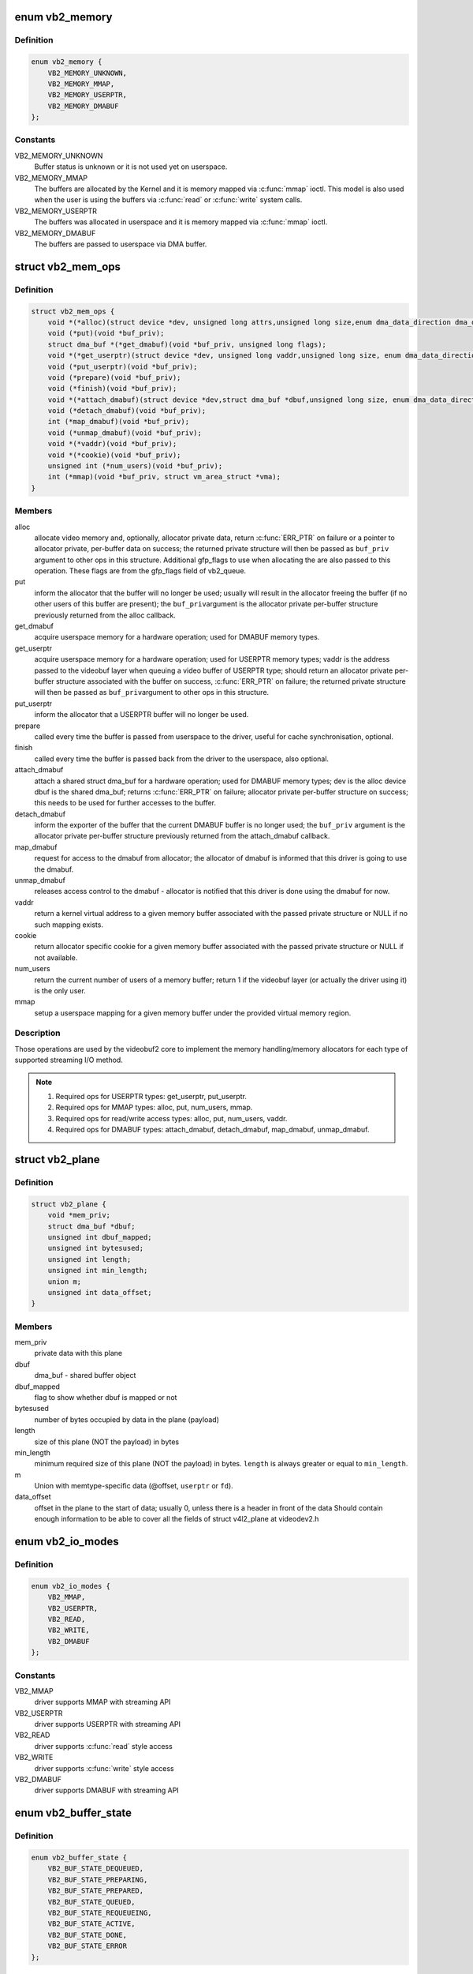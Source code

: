 .. -*- coding: utf-8; mode: rst -*-
.. src-file: include/media/videobuf2-core.h

.. _`vb2_memory`:

enum vb2_memory
===============

.. c:type:: enum vb2_memory

    type of memory model used to make the buffers visible on userspace.

.. _`vb2_memory.definition`:

Definition
----------

.. code-block:: c

    enum vb2_memory {
        VB2_MEMORY_UNKNOWN,
        VB2_MEMORY_MMAP,
        VB2_MEMORY_USERPTR,
        VB2_MEMORY_DMABUF
    };

.. _`vb2_memory.constants`:

Constants
---------

VB2_MEMORY_UNKNOWN
    Buffer status is unknown or it is not used yet on
    userspace.

VB2_MEMORY_MMAP
    The buffers are allocated by the Kernel and it is
    memory mapped via \ :c:func:`mmap`\  ioctl. This model is
    also used when the user is using the buffers via
    \ :c:func:`read`\  or \ :c:func:`write`\  system calls.

VB2_MEMORY_USERPTR
    The buffers was allocated in userspace and it is
    memory mapped via \ :c:func:`mmap`\  ioctl.

VB2_MEMORY_DMABUF
    The buffers are passed to userspace via DMA buffer.

.. _`vb2_mem_ops`:

struct vb2_mem_ops
==================

.. c:type:: struct vb2_mem_ops

    memory handling/memory allocator operations

.. _`vb2_mem_ops.definition`:

Definition
----------

.. code-block:: c

    struct vb2_mem_ops {
        void *(*alloc)(struct device *dev, unsigned long attrs,unsigned long size,enum dma_data_direction dma_dir, gfp_t gfp_flags);
        void (*put)(void *buf_priv);
        struct dma_buf *(*get_dmabuf)(void *buf_priv, unsigned long flags);
        void *(*get_userptr)(struct device *dev, unsigned long vaddr,unsigned long size, enum dma_data_direction dma_dir);
        void (*put_userptr)(void *buf_priv);
        void (*prepare)(void *buf_priv);
        void (*finish)(void *buf_priv);
        void *(*attach_dmabuf)(struct device *dev,struct dma_buf *dbuf,unsigned long size, enum dma_data_direction dma_dir);
        void (*detach_dmabuf)(void *buf_priv);
        int (*map_dmabuf)(void *buf_priv);
        void (*unmap_dmabuf)(void *buf_priv);
        void *(*vaddr)(void *buf_priv);
        void *(*cookie)(void *buf_priv);
        unsigned int (*num_users)(void *buf_priv);
        int (*mmap)(void *buf_priv, struct vm_area_struct *vma);
    }

.. _`vb2_mem_ops.members`:

Members
-------

alloc
    allocate video memory and, optionally, allocator private data,
    return \ :c:func:`ERR_PTR`\  on failure or a pointer to allocator private,
    per-buffer data on success; the returned private structure
    will then be passed as \ ``buf_priv``\  argument to other ops in this
    structure. Additional gfp_flags to use when allocating the
    are also passed to this operation. These flags are from the
    gfp_flags field of vb2_queue.

put
    inform the allocator that the buffer will no longer be used;
    usually will result in the allocator freeing the buffer (if
    no other users of this buffer are present); the \ ``buf_priv``\ 
    argument is the allocator private per-buffer structure
    previously returned from the alloc callback.

get_dmabuf
    acquire userspace memory for a hardware operation; used for
    DMABUF memory types.

get_userptr
    acquire userspace memory for a hardware operation; used for
    USERPTR memory types; vaddr is the address passed to the
    videobuf layer when queuing a video buffer of USERPTR type;
    should return an allocator private per-buffer structure
    associated with the buffer on success, \ :c:func:`ERR_PTR`\  on failure;
    the returned private structure will then be passed as \ ``buf_priv``\ 
    argument to other ops in this structure.

put_userptr
    inform the allocator that a USERPTR buffer will no longer
    be used.

prepare
    called every time the buffer is passed from userspace to the
    driver, useful for cache synchronisation, optional.

finish
    called every time the buffer is passed back from the driver
    to the userspace, also optional.

attach_dmabuf
    attach a shared struct dma_buf for a hardware operation;
    used for DMABUF memory types; dev is the alloc device
    dbuf is the shared dma_buf; returns \ :c:func:`ERR_PTR`\  on failure;
    allocator private per-buffer structure on success;
    this needs to be used for further accesses to the buffer.

detach_dmabuf
    inform the exporter of the buffer that the current DMABUF
    buffer is no longer used; the \ ``buf_priv``\  argument is the
    allocator private per-buffer structure previously returned
    from the attach_dmabuf callback.

map_dmabuf
    request for access to the dmabuf from allocator; the allocator
    of dmabuf is informed that this driver is going to use the
    dmabuf.

unmap_dmabuf
    releases access control to the dmabuf - allocator is notified
    that this driver is done using the dmabuf for now.

vaddr
    return a kernel virtual address to a given memory buffer
    associated with the passed private structure or NULL if no
    such mapping exists.

cookie
    return allocator specific cookie for a given memory buffer
    associated with the passed private structure or NULL if not
    available.

num_users
    return the current number of users of a memory buffer;
    return 1 if the videobuf layer (or actually the driver using
    it) is the only user.

mmap
    setup a userspace mapping for a given memory buffer under
    the provided virtual memory region.

.. _`vb2_mem_ops.description`:

Description
-----------

Those operations are used by the videobuf2 core to implement the memory
handling/memory allocators for each type of supported streaming I/O method.

.. note::
   #) Required ops for USERPTR types: get_userptr, put_userptr.

   #) Required ops for MMAP types: alloc, put, num_users, mmap.

   #) Required ops for read/write access types: alloc, put, num_users, vaddr.

   #) Required ops for DMABUF types: attach_dmabuf, detach_dmabuf,
      map_dmabuf, unmap_dmabuf.

.. _`vb2_plane`:

struct vb2_plane
================

.. c:type:: struct vb2_plane

    plane information

.. _`vb2_plane.definition`:

Definition
----------

.. code-block:: c

    struct vb2_plane {
        void *mem_priv;
        struct dma_buf *dbuf;
        unsigned int dbuf_mapped;
        unsigned int bytesused;
        unsigned int length;
        unsigned int min_length;
        union m;
        unsigned int data_offset;
    }

.. _`vb2_plane.members`:

Members
-------

mem_priv
    private data with this plane

dbuf
    dma_buf - shared buffer object

dbuf_mapped
    flag to show whether dbuf is mapped or not

bytesused
    number of bytes occupied by data in the plane (payload)

length
    size of this plane (NOT the payload) in bytes

min_length
    minimum required size of this plane (NOT the payload) in bytes.
    \ ``length``\  is always greater or equal to \ ``min_length``\ .

m
    Union with memtype-specific data (@offset, \ ``userptr``\  or
    \ ``fd``\ ).

data_offset
    offset in the plane to the start of data; usually 0,
    unless there is a header in front of the data
    Should contain enough information to be able to cover all the fields
    of struct v4l2_plane at videodev2.h

.. _`vb2_io_modes`:

enum vb2_io_modes
=================

.. c:type:: enum vb2_io_modes

    queue access methods

.. _`vb2_io_modes.definition`:

Definition
----------

.. code-block:: c

    enum vb2_io_modes {
        VB2_MMAP,
        VB2_USERPTR,
        VB2_READ,
        VB2_WRITE,
        VB2_DMABUF
    };

.. _`vb2_io_modes.constants`:

Constants
---------

VB2_MMAP
    driver supports MMAP with streaming API

VB2_USERPTR
    driver supports USERPTR with streaming API

VB2_READ
    driver supports \ :c:func:`read`\  style access

VB2_WRITE
    driver supports \ :c:func:`write`\  style access

VB2_DMABUF
    driver supports DMABUF with streaming API

.. _`vb2_buffer_state`:

enum vb2_buffer_state
=====================

.. c:type:: enum vb2_buffer_state

    current video buffer state

.. _`vb2_buffer_state.definition`:

Definition
----------

.. code-block:: c

    enum vb2_buffer_state {
        VB2_BUF_STATE_DEQUEUED,
        VB2_BUF_STATE_PREPARING,
        VB2_BUF_STATE_PREPARED,
        VB2_BUF_STATE_QUEUED,
        VB2_BUF_STATE_REQUEUEING,
        VB2_BUF_STATE_ACTIVE,
        VB2_BUF_STATE_DONE,
        VB2_BUF_STATE_ERROR
    };

.. _`vb2_buffer_state.constants`:

Constants
---------

VB2_BUF_STATE_DEQUEUED
    buffer under userspace control

VB2_BUF_STATE_PREPARING
    buffer is being prepared in videobuf

VB2_BUF_STATE_PREPARED
    buffer prepared in videobuf and by the driver

VB2_BUF_STATE_QUEUED
    buffer queued in videobuf, but not in driver

VB2_BUF_STATE_REQUEUEING
    re-queue a buffer to the driver

VB2_BUF_STATE_ACTIVE
    buffer queued in driver and possibly used
    in a hardware operation

VB2_BUF_STATE_DONE
    buffer returned from driver to videobuf, but
    not yet dequeued to userspace

VB2_BUF_STATE_ERROR
    same as above, but the operation on the buffer
    has ended with an error, which will be reported
    to the userspace when it is dequeued

.. _`vb2_buffer`:

struct vb2_buffer
=================

.. c:type:: struct vb2_buffer

    represents a video buffer

.. _`vb2_buffer.definition`:

Definition
----------

.. code-block:: c

    struct vb2_buffer {
        struct vb2_queue *vb2_queue;
        unsigned int index;
        unsigned int type;
        unsigned int memory;
        unsigned int num_planes;
        struct vb2_plane planes;
        u64 timestamp;
    }

.. _`vb2_buffer.members`:

Members
-------

vb2_queue
    the queue to which this driver belongs

index
    id number of the buffer

type
    buffer type

memory
    the method, in which the actual data is passed

num_planes
    number of planes in the buffer
    on an internal driver queue

planes
    private per-plane information; do not change

timestamp
    frame timestamp in ns

.. _`vb2_ops`:

struct vb2_ops
==============

.. c:type:: struct vb2_ops

    driver-specific callbacks

.. _`vb2_ops.definition`:

Definition
----------

.. code-block:: c

    struct vb2_ops {
        int (*queue_setup)(struct vb2_queue *q,unsigned int *num_buffers, unsigned int *num_planes, unsigned int sizes[], struct device *alloc_devs[]);
        void (*wait_prepare)(struct vb2_queue *q);
        void (*wait_finish)(struct vb2_queue *q);
        int (*buf_init)(struct vb2_buffer *vb);
        int (*buf_prepare)(struct vb2_buffer *vb);
        void (*buf_finish)(struct vb2_buffer *vb);
        void (*buf_cleanup)(struct vb2_buffer *vb);
        int (*start_streaming)(struct vb2_queue *q, unsigned int count);
        void (*stop_streaming)(struct vb2_queue *q);
        void (*buf_queue)(struct vb2_buffer *vb);
    }

.. _`vb2_ops.members`:

Members
-------

queue_setup
    called from \ :c:func:`VIDIOC_REQBUFS`\  and \ :c:func:`VIDIOC_CREATE_BUFS`\ 
    handlers before memory allocation. It can be called
    twice: if the original number of requested buffers
    could not be allocated, then it will be called a
    second time with the actually allocated number of
    buffers to verify if that is OK.
    The driver should return the required number of buffers
    in \*num_buffers, the required number of planes per
    buffer in \*num_planes, the size of each plane should be
    set in the sizes\[\] array and optional per-plane
    allocator specific device in the alloc_devs\[\] array.
    When called from \ :c:func:`VIDIOC_REQBUFS`\ , \*num_planes == 0,
    the driver has to use the currently configured format to
    determine the plane sizes and \*num_buffers is the total
    number of buffers that are being allocated. When called
    from \ :c:func:`VIDIOC_CREATE_BUFS`\ , \*num_planes != 0 and it
    describes the requested number of planes and sizes\[\]
    contains the requested plane sizes. In this case
    \*num_buffers are being allocated additionally to
    q->num_buffers. If either \*num_planes or the requested
    sizes are invalid callback must return \ ``-EINVAL``\ .

wait_prepare
    release any locks taken while calling vb2 functions;
    it is called before an ioctl needs to wait for a new
    buffer to arrive; required to avoid a deadlock in
    blocking access type.

wait_finish
    reacquire all locks released in the previous callback;
    required to continue operation after sleeping while
    waiting for a new buffer to arrive.

buf_init
    called once after allocating a buffer (in MMAP case)
    or after acquiring a new USERPTR buffer; drivers may
    perform additional buffer-related initialization;
    initialization failure (return != 0) will prevent
    queue setup from completing successfully; optional.

buf_prepare
    called every time the buffer is queued from userspace
    and from the \ :c:func:`VIDIOC_PREPARE_BUF`\  ioctl; drivers may
    perform any initialization required before each
    hardware operation in this callback; drivers can
    access/modify the buffer here as it is still synced for
    the CPU; drivers that support \ :c:func:`VIDIOC_CREATE_BUFS`\  must
    also validate the buffer size; if an error is returned,
    the buffer will not be queued in driver; optional.

buf_finish
    called before every dequeue of the buffer back to
    userspace; the buffer is synced for the CPU, so drivers
    can access/modify the buffer contents; drivers may
    perform any operations required before userspace
    accesses the buffer; optional. The buffer state can be
    one of the following: \ ``DONE``\  and \ ``ERROR``\  occur while
    streaming is in progress, and the \ ``PREPARED``\  state occurs
    when the queue has been canceled and all pending
    buffers are being returned to their default \ ``DEQUEUED``\ 
    state. Typically you only have to do something if the
    state is \ ``VB2_BUF_STATE_DONE``\ , since in all other cases
    the buffer contents will be ignored anyway.

buf_cleanup
    called once before the buffer is freed; drivers may
    perform any additional cleanup; optional.

start_streaming
    called once to enter 'streaming' state; the driver may
    receive buffers with \ ``buf_queue``\  callback
    before \ ``start_streaming``\  is called; the driver gets the
    number of already queued buffers in count parameter;
    driver can return an error if hardware fails, in that
    case all buffers that have been already given by
    the \ ``buf_queue``\  callback are to be returned by the driver
    by calling \ :c:func:`vb2_buffer_done`\  with \ ``VB2_BUF_STATE_QUEUED``\ .
    If you need a minimum number of buffers before you can
    start streaming, then set \ ``min_buffers_needed``\  in the
    vb2_queue structure. If that is non-zero then
    \ ``start_streaming``\  won't be called until at least that
    many buffers have been queued up by userspace.

stop_streaming
    called when 'streaming' state must be disabled; driver
    should stop any DMA transactions or wait until they
    finish and give back all buffers it got from \ :c:type:`struct buf_queue <buf_queue>`\ 
    callback by calling \ :c:func:`vb2_buffer_done`\  with either
    \ ``VB2_BUF_STATE_DONE``\  or \ ``VB2_BUF_STATE_ERROR``\ ; may use
    \ :c:func:`vb2_wait_for_all_buffers`\  function

buf_queue
    passes buffer vb to the driver; driver may start
    hardware operation on this buffer; driver should give
    the buffer back by calling \ :c:func:`vb2_buffer_done`\  function;
    it is allways called after calling \ :c:func:`VIDIOC_STREAMON`\ 
    ioctl; might be called before \ ``start_streaming``\  callback
    if user pre-queued buffers before calling
    \ :c:func:`VIDIOC_STREAMON`\ .

.. _`vb2_buf_ops`:

struct vb2_buf_ops
==================

.. c:type:: struct vb2_buf_ops

    driver-specific callbacks

.. _`vb2_buf_ops.definition`:

Definition
----------

.. code-block:: c

    struct vb2_buf_ops {
        int (*verify_planes_array)(struct vb2_buffer *vb, const void *pb);
        void (*fill_user_buffer)(struct vb2_buffer *vb, void *pb);
        int (*fill_vb2_buffer)(struct vb2_buffer *vb, const void *pb, struct vb2_plane *planes);
        void (*copy_timestamp)(struct vb2_buffer *vb, const void *pb);
    }

.. _`vb2_buf_ops.members`:

Members
-------

verify_planes_array
    Verify that a given user space structure contains
    enough planes for the buffer. This is called
    for each dequeued buffer.

fill_user_buffer
    given a vb2_buffer fill in the userspace structure.
    For V4L2 this is a struct v4l2_buffer.

fill_vb2_buffer
    given a userspace structure, fill in the vb2_buffer.
    If the userspace structure is invalid, then this op
    will return an error.

copy_timestamp
    copy the timestamp from a userspace structure to
    the vb2_buffer struct.

.. _`vb2_plane_vaddr`:

vb2_plane_vaddr
===============

.. c:function:: void *vb2_plane_vaddr(struct vb2_buffer *vb, unsigned int plane_no)

    Return a kernel virtual address of a given plane

    :param struct vb2_buffer \*vb:
        vb2_buffer to which the plane in question belongs to

    :param unsigned int plane_no:
        plane number for which the address is to be returned

.. _`vb2_plane_vaddr.description`:

Description
-----------

This function returns a kernel virtual address of a given plane if
such a mapping exist, NULL otherwise.

.. _`vb2_plane_cookie`:

vb2_plane_cookie
================

.. c:function:: void *vb2_plane_cookie(struct vb2_buffer *vb, unsigned int plane_no)

    Return allocator specific cookie for the given plane

    :param struct vb2_buffer \*vb:
        vb2_buffer to which the plane in question belongs to

    :param unsigned int plane_no:
        plane number for which the cookie is to be returned

.. _`vb2_plane_cookie.description`:

Description
-----------

This function returns an allocator specific cookie for a given plane if
available, NULL otherwise. The allocator should provide some simple static
inline function, which would convert this cookie to the allocator specific
type that can be used directly by the driver to access the buffer. This can
be for example physical address, pointer to scatter list or IOMMU mapping.

.. _`vb2_buffer_done`:

vb2_buffer_done
===============

.. c:function:: void vb2_buffer_done(struct vb2_buffer *vb, enum vb2_buffer_state state)

    inform videobuf that an operation on a buffer is finished

    :param struct vb2_buffer \*vb:
        vb2_buffer returned from the driver

    :param enum vb2_buffer_state state:
        either \ ``VB2_BUF_STATE_DONE``\  if the operation finished
        successfully, \ ``VB2_BUF_STATE_ERROR``\  if the operation finished
        with an error or \ ``VB2_BUF_STATE_QUEUED``\  if the driver wants to
        requeue buffers. If start_streaming fails then it should return
        buffers with state \ ``VB2_BUF_STATE_QUEUED``\  to put them back into
        the queue.

.. _`vb2_buffer_done.description`:

Description
-----------

This function should be called by the driver after a hardware operation on
a buffer is finished and the buffer may be returned to userspace. The driver
cannot use this buffer anymore until it is queued back to it by videobuf
by the means of \ :c:type:`vb2_ops->buf_queue <vb2_ops>`\  callback. Only buffers previously queued
to the driver by \ :c:type:`vb2_ops->buf_queue <vb2_ops>`\  can be passed to this function.

While streaming a buffer can only be returned in state DONE or ERROR.
The start_streaming op can also return them in case the DMA engine cannot
be started for some reason. In that case the buffers should be returned with
state QUEUED.

.. _`vb2_discard_done`:

vb2_discard_done
================

.. c:function:: void vb2_discard_done(struct vb2_queue *q)

    discard all buffers marked as DONE

    :param struct vb2_queue \*q:
        videobuf2 queue

.. _`vb2_discard_done.description`:

Description
-----------

This function is intended to be used with suspend/resume operations. It
discards all 'done' buffers as they would be too old to be requested after
resume.

Drivers must stop the hardware and synchronize with interrupt handlers and/or
delayed works before calling this function to make sure no buffer will be
touched by the driver and/or hardware.

.. _`vb2_wait_for_all_buffers`:

vb2_wait_for_all_buffers
========================

.. c:function:: int vb2_wait_for_all_buffers(struct vb2_queue *q)

    wait until all buffers are given back to vb2

    :param struct vb2_queue \*q:
        videobuf2 queue

.. _`vb2_wait_for_all_buffers.description`:

Description
-----------

This function will wait until all buffers that have been given to the driver
by \ :c:type:`vb2_ops->buf_queue <vb2_ops>`\  are given back to vb2 with \ :c:func:`vb2_buffer_done`\ . It
doesn't call \ :c:func:`wait_prepare`\ /wait_finish() pair. It is intended to be called
with all locks taken, for example from \ :c:type:`vb2_ops->stop_streaming <vb2_ops>`\  callback.

.. _`vb2_core_querybuf`:

vb2_core_querybuf
=================

.. c:function:: void vb2_core_querybuf(struct vb2_queue *q, unsigned int index, void *pb)

    query video buffer information

    :param struct vb2_queue \*q:
        videobuf queue

    :param unsigned int index:
        id number of the buffer

    :param void \*pb:
        buffer struct passed from userspace

.. _`vb2_core_querybuf.description`:

Description
-----------

Should be called from vidioc_querybuf ioctl handler in driver.
The passed buffer should have been verified.
This function fills the relevant information for the userspace.

.. _`vb2_core_reqbufs`:

vb2_core_reqbufs
================

.. c:function:: int vb2_core_reqbufs(struct vb2_queue *q, enum vb2_memory memory, unsigned int *count)

    Initiate streaming

    :param struct vb2_queue \*q:
        videobuf2 queue

    :param enum vb2_memory memory:
        memory type

    :param unsigned int \*count:
        requested buffer count

.. _`vb2_core_reqbufs.description`:

Description
-----------

Should be called from vidioc_reqbufs ioctl handler of a driver.

.. _`vb2_core_reqbufs.this-function`:

This function
-------------


#) verifies streaming parameters passed from the userspace,
#) sets up the queue,
#) negotiates number of buffers and planes per buffer with the driver
   to be used during streaming,
#) allocates internal buffer structures (struct vb2_buffer), according to
   the agreed parameters,
#) for MMAP memory type, allocates actual video memory, using the
   memory handling/allocation routines provided during queue initialization

If req->count is 0, all the memory will be freed instead.
If the queue has been allocated previously (by a previous vb2_reqbufs) call
and the queue is not busy, memory will be reallocated.

The return values from this function are intended to be directly returned
from vidioc_reqbufs handler in driver.

.. _`vb2_core_create_bufs`:

vb2_core_create_bufs
====================

.. c:function:: int vb2_core_create_bufs(struct vb2_queue *q, enum vb2_memory memory, unsigned int *count, unsigned int requested_planes, const unsigned int requested_sizes)

    Allocate buffers and any required auxiliary structs

    :param struct vb2_queue \*q:
        videobuf2 queue

    :param enum vb2_memory memory:
        memory type

    :param unsigned int \*count:
        requested buffer count

    :param unsigned int requested_planes:
        number of planes requested

    :param const unsigned int requested_sizes:
        array with the size of the planes

.. _`vb2_core_create_bufs.description`:

Description
-----------

Should be called from \ :c:func:`VIDIOC_CREATE_BUFS`\  ioctl handler of a driver.

.. _`vb2_core_create_bufs.this-function`:

This function
-------------


#) verifies parameter sanity
#) calls the .queue_setup() queue operation
#) performs any necessary memory allocations

.. _`vb2_core_create_bufs.return`:

Return
------

the return values from this function are intended to be directly
returned from \ :c:func:`VIDIOC_CREATE_BUFS`\  handler in driver.

.. _`vb2_core_prepare_buf`:

vb2_core_prepare_buf
====================

.. c:function:: int vb2_core_prepare_buf(struct vb2_queue *q, unsigned int index, void *pb)

    Pass ownership of a buffer from userspace to the kernel

    :param struct vb2_queue \*q:
        videobuf2 queue

    :param unsigned int index:
        id number of the buffer

    :param void \*pb:
        buffer structure passed from userspace to vidioc_prepare_buf
        handler in driver

.. _`vb2_core_prepare_buf.description`:

Description
-----------

Should be called from vidioc_prepare_buf ioctl handler of a driver.
The passed buffer should have been verified.
This function calls buf_prepare callback in the driver (if provided),
in which driver-specific buffer initialization can be performed,

The return values from this function are intended to be directly returned
from vidioc_prepare_buf handler in driver.

.. _`vb2_core_qbuf`:

vb2_core_qbuf
=============

.. c:function:: int vb2_core_qbuf(struct vb2_queue *q, unsigned int index, void *pb)

    Queue a buffer from userspace

    :param struct vb2_queue \*q:
        videobuf2 queue

    :param unsigned int index:
        id number of the buffer

    :param void \*pb:
        buffer structure passed from userspace to vidioc_qbuf handler
        in driver

.. _`vb2_core_qbuf.description`:

Description
-----------

Should be called from vidioc_qbuf ioctl handler of a driver.
The passed buffer should have been verified.

.. _`vb2_core_qbuf.this-function`:

This function
-------------


#) if necessary, calls buf_prepare callback in the driver (if provided), in
   which driver-specific buffer initialization can be performed,
#) if streaming is on, queues the buffer in driver by the means of
   \ :c:type:`vb2_ops->buf_queue <vb2_ops>`\  callback for processing.

The return values from this function are intended to be directly returned
from vidioc_qbuf handler in driver.

.. _`vb2_core_dqbuf`:

vb2_core_dqbuf
==============

.. c:function:: int vb2_core_dqbuf(struct vb2_queue *q, unsigned int *pindex, void *pb, bool nonblocking)

    Dequeue a buffer to the userspace

    :param struct vb2_queue \*q:
        videobuf2 queue

    :param unsigned int \*pindex:
        pointer to the buffer index. May be NULL

    :param void \*pb:
        buffer structure passed from userspace to vidioc_dqbuf handler
        in driver

    :param bool nonblocking:
        if true, this call will not sleep waiting for a buffer if no
        buffers ready for dequeuing are present. Normally the driver
        would be passing (file->f_flags & O_NONBLOCK) here

.. _`vb2_core_dqbuf.description`:

Description
-----------

Should be called from vidioc_dqbuf ioctl handler of a driver.
The passed buffer should have been verified.

.. _`vb2_core_dqbuf.this-function`:

This function
-------------


#) calls buf_finish callback in the driver (if provided), in which
   driver can perform any additional operations that may be required before
   returning the buffer to userspace, such as cache sync,
#) the buffer struct members are filled with relevant information for
   the userspace.

The return values from this function are intended to be directly returned
from vidioc_dqbuf handler in driver.

.. _`vb2_core_expbuf`:

vb2_core_expbuf
===============

.. c:function:: int vb2_core_expbuf(struct vb2_queue *q, int *fd, unsigned int type, unsigned int index, unsigned int plane, unsigned int flags)

    Export a buffer as a file descriptor

    :param struct vb2_queue \*q:
        videobuf2 queue

    :param int \*fd:
        file descriptor associated with DMABUF (set by driver) *

    :param unsigned int type:
        buffer type

    :param unsigned int index:
        id number of the buffer

    :param unsigned int plane:
        index of the plane to be exported, 0 for single plane queues

    :param unsigned int flags:
        flags for newly created file, currently only O_CLOEXEC is
        supported, refer to manual of open syscall for more details

.. _`vb2_core_expbuf.description`:

Description
-----------

The return values from this function are intended to be directly returned
from vidioc_expbuf handler in driver.

.. _`vb2_core_queue_init`:

vb2_core_queue_init
===================

.. c:function:: int vb2_core_queue_init(struct vb2_queue *q)

    initialize a videobuf2 queue

    :param struct vb2_queue \*q:
        videobuf2 queue; this structure should be allocated in driver

.. _`vb2_core_queue_init.description`:

Description
-----------

The vb2_queue structure should be allocated by the driver. The driver is
responsible of clearing it's content and setting initial values for some
required entries before calling this function.
q->ops, q->mem_ops, q->type and q->io_modes are mandatory. Please refer
to the struct vb2_queue description in include/media/videobuf2-core.h
for more information.

.. _`vb2_core_queue_release`:

vb2_core_queue_release
======================

.. c:function:: void vb2_core_queue_release(struct vb2_queue *q)

    stop streaming, release the queue and free memory

    :param struct vb2_queue \*q:
        videobuf2 queue

.. _`vb2_core_queue_release.description`:

Description
-----------

This function stops streaming and performs necessary clean ups, including
freeing video buffer memory. The driver is responsible for freeing
the vb2_queue structure itself.

.. _`vb2_queue_error`:

vb2_queue_error
===============

.. c:function:: void vb2_queue_error(struct vb2_queue *q)

    signal a fatal error on the queue

    :param struct vb2_queue \*q:
        videobuf2 queue

.. _`vb2_queue_error.description`:

Description
-----------

Flag that a fatal unrecoverable error has occurred and wake up all processes
waiting on the queue. Polling will now set POLLERR and queuing and dequeuing
buffers will return -EIO.

The error flag will be cleared when cancelling the queue, either from
vb2_streamoff or vb2_queue_release. Drivers should thus not call this
function before starting the stream, otherwise the error flag will remain set
until the queue is released when closing the device node.

.. _`vb2_mmap`:

vb2_mmap
========

.. c:function:: int vb2_mmap(struct vb2_queue *q, struct vm_area_struct *vma)

    map video buffers into application address space

    :param struct vb2_queue \*q:
        videobuf2 queue

    :param struct vm_area_struct \*vma:
        vma passed to the mmap file operation handler in the driver

.. _`vb2_mmap.description`:

Description
-----------

Should be called from mmap file operation handler of a driver.
This function maps one plane of one of the available video buffers to
userspace. To map whole video memory allocated on reqbufs, this function
has to be called once per each plane per each buffer previously allocated.

When the userspace application calls mmap, it passes to it an offset returned
to it earlier by the means of vidioc_querybuf handler. That offset acts as
a "cookie", which is then used to identify the plane to be mapped.
This function finds a plane with a matching offset and a mapping is performed
by the means of a provided memory operation.

The return values from this function are intended to be directly returned
from the mmap handler in driver.

.. _`vb2_core_poll`:

vb2_core_poll
=============

.. c:function:: unsigned int vb2_core_poll(struct vb2_queue *q, struct file *file, poll_table *wait)

    implements poll userspace operation

    :param struct vb2_queue \*q:
        videobuf2 queue

    :param struct file \*file:
        file argument passed to the poll file operation handler

    :param poll_table \*wait:
        wait argument passed to the poll file operation handler

.. _`vb2_core_poll.description`:

Description
-----------

This function implements poll file operation handler for a driver.
For CAPTURE queues, if a buffer is ready to be dequeued, the userspace will
be informed that the file descriptor of a video device is available for
reading.
For OUTPUT queues, if a buffer is ready to be dequeued, the file descriptor
will be reported as available for writing.

The return values from this function are intended to be directly returned
from poll handler in driver.

.. _`vb2_thread_fnc`:

vb2_thread_fnc
==============

.. c:function:: int vb2_thread_fnc(struct vb2_buffer *vb, void *priv)

    callback function for use with vb2_thread

    :param struct vb2_buffer \*vb:
        pointer to struct \ :c:type:`struct vb2_buffer <vb2_buffer>`\ 

    :param void \*priv:
        pointer to a private pointer

.. _`vb2_thread_fnc.description`:

Description
-----------

This is called whenever a buffer is dequeued in the thread.

.. _`vb2_thread_start`:

vb2_thread_start
================

.. c:function:: int vb2_thread_start(struct vb2_queue *q, vb2_thread_fnc fnc, void *priv, const char *thread_name)

    start a thread for the given queue.

    :param struct vb2_queue \*q:
        videobuf queue

    :param vb2_thread_fnc fnc:
        callback function

    :param void \*priv:
        priv pointer passed to the callback function

    :param const char \*thread_name:
        the name of the thread. This will be prefixed with "vb2-".

.. _`vb2_thread_start.description`:

Description
-----------

This starts a thread that will queue and dequeue until an error occurs
or \ ``vb2_thread_stop``\  is called.

.. attention::

  This function should not be used for anything else but the videobuf2-dvb
  support. If you think you have another good use-case for this, then please
  contact the linux-media mailing list first.

.. _`vb2_thread_stop`:

vb2_thread_stop
===============

.. c:function:: int vb2_thread_stop(struct vb2_queue *q)

    stop the thread for the given queue.

    :param struct vb2_queue \*q:
        videobuf queue

.. _`vb2_is_streaming`:

vb2_is_streaming
================

.. c:function:: bool vb2_is_streaming(struct vb2_queue *q)

    return streaming status of the queue

    :param struct vb2_queue \*q:
        videobuf queue

.. _`vb2_fileio_is_active`:

vb2_fileio_is_active
====================

.. c:function:: bool vb2_fileio_is_active(struct vb2_queue *q)

    return true if fileio is active.

    :param struct vb2_queue \*q:
        videobuf queue

.. _`vb2_fileio_is_active.description`:

Description
-----------

This returns true if \ :c:func:`read`\  or \ :c:func:`write`\  is used to stream the data
as opposed to stream I/O. This is almost never an important distinction,
except in rare cases. One such case is that using \ :c:func:`read`\  or \ :c:func:`write`\  to
stream a format using V4L2_FIELD_ALTERNATE is not allowed since there
is no way you can pass the field information of each buffer to/from
userspace. A driver that supports this field format should check for
this in the queue_setup op and reject it if this function returns true.

.. _`vb2_is_busy`:

vb2_is_busy
===========

.. c:function:: bool vb2_is_busy(struct vb2_queue *q)

    return busy status of the queue

    :param struct vb2_queue \*q:
        videobuf queue

.. _`vb2_is_busy.description`:

Description
-----------

This function checks if queue has any buffers allocated.

.. _`vb2_get_drv_priv`:

vb2_get_drv_priv
================

.. c:function:: void *vb2_get_drv_priv(struct vb2_queue *q)

    return driver private data associated with the queue

    :param struct vb2_queue \*q:
        videobuf queue

.. _`vb2_set_plane_payload`:

vb2_set_plane_payload
=====================

.. c:function:: void vb2_set_plane_payload(struct vb2_buffer *vb, unsigned int plane_no, unsigned long size)

    set bytesused for the plane plane_no

    :param struct vb2_buffer \*vb:
        buffer for which plane payload should be set

    :param unsigned int plane_no:
        plane number for which payload should be set

    :param unsigned long size:
        payload in bytes

.. _`vb2_get_plane_payload`:

vb2_get_plane_payload
=====================

.. c:function:: unsigned long vb2_get_plane_payload(struct vb2_buffer *vb, unsigned int plane_no)

    get bytesused for the plane plane_no

    :param struct vb2_buffer \*vb:
        buffer for which plane payload should be set

    :param unsigned int plane_no:
        plane number for which payload should be set

.. _`vb2_plane_size`:

vb2_plane_size
==============

.. c:function:: unsigned long vb2_plane_size(struct vb2_buffer *vb, unsigned int plane_no)

    return plane size in bytes

    :param struct vb2_buffer \*vb:
        buffer for which plane size should be returned

    :param unsigned int plane_no:
        plane number for which size should be returned

.. _`vb2_start_streaming_called`:

vb2_start_streaming_called
==========================

.. c:function:: bool vb2_start_streaming_called(struct vb2_queue *q)

    return streaming status of driver

    :param struct vb2_queue \*q:
        videobuf queue

.. _`vb2_clear_last_buffer_dequeued`:

vb2_clear_last_buffer_dequeued
==============================

.. c:function:: void vb2_clear_last_buffer_dequeued(struct vb2_queue *q)

    clear last buffer dequeued flag of queue

    :param struct vb2_queue \*q:
        videobuf queue

.. _`vb2_buffer_in_use`:

vb2_buffer_in_use
=================

.. c:function:: bool vb2_buffer_in_use(struct vb2_queue *q, struct vb2_buffer *vb)

    return true if the buffer is in use and the queue cannot be freed (by the means of REQBUFS(0)) call

    :param struct vb2_queue \*q:
        videobuf queue

    :param struct vb2_buffer \*vb:
        buffer for which plane size should be returned

.. _`vb2_verify_memory_type`:

vb2_verify_memory_type
======================

.. c:function:: int vb2_verify_memory_type(struct vb2_queue *q, enum vb2_memory memory, unsigned int type)

    Check whether the memory type and buffer type passed to a buffer operation are compatible with the queue.

    :param struct vb2_queue \*q:
        videobuf queue

    :param enum vb2_memory memory:
        memory model, as defined by enum \ :c:type:`struct vb2_memory <vb2_memory>`\ .

    :param unsigned int type:
        private buffer type whose content is defined by the vb2-core
        caller. For example, for V4L2, it should match
        the types defined on enum \ :c:type:`struct v4l2_buf_type <v4l2_buf_type>`\ 

.. This file was automatic generated / don't edit.

